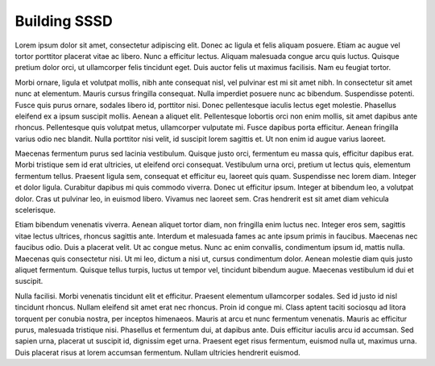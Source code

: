 Building SSSD
=============

Lorem ipsum dolor sit amet, consectetur adipiscing elit. Donec ac ligula et felis aliquam posuere. Etiam ac augue vel tortor porttitor placerat vitae ac libero. Nunc a efficitur lectus. Aliquam malesuada congue arcu quis luctus. Quisque pretium dolor orci, ut ullamcorper felis tincidunt eget. Duis auctor felis ut maximus facilisis. Nam eu feugiat tortor.

Morbi ornare, ligula et volutpat mollis, nibh ante consequat nisl, vel pulvinar est mi sit amet nibh. In consectetur sit amet nunc at elementum. Mauris cursus fringilla consequat. Nulla imperdiet posuere nunc ac bibendum. Suspendisse potenti. Fusce quis purus ornare, sodales libero id, porttitor nisi. Donec pellentesque iaculis lectus eget molestie. Phasellus eleifend ex a ipsum suscipit mollis. Aenean a aliquet elit. Pellentesque lobortis orci non enim mollis, sit amet dapibus ante rhoncus. Pellentesque quis volutpat metus, ullamcorper vulputate mi. Fusce dapibus porta efficitur. Aenean fringilla varius odio nec blandit. Nulla porttitor nisi velit, id suscipit lorem sagittis et. Ut non enim id augue varius laoreet.

Maecenas fermentum purus sed lacinia vestibulum. Quisque justo orci, fermentum eu massa quis, efficitur dapibus erat. Morbi tristique sem id erat ultricies, ut eleifend orci consequat. Vestibulum urna orci, pretium ut lectus quis, elementum fermentum tellus. Praesent ligula sem, consequat et efficitur eu, laoreet quis quam. Suspendisse nec lorem diam. Integer et dolor ligula. Curabitur dapibus mi quis commodo viverra. Donec ut efficitur ipsum. Integer at bibendum leo, a volutpat dolor. Cras ut pulvinar leo, in euismod libero. Vivamus nec laoreet sem. Cras hendrerit est sit amet diam vehicula scelerisque.

Etiam bibendum venenatis viverra. Aenean aliquet tortor diam, non fringilla enim luctus nec. Integer eros sem, sagittis vitae lectus ultrices, rhoncus sagittis ante. Interdum et malesuada fames ac ante ipsum primis in faucibus. Maecenas nec faucibus odio. Duis a placerat velit. Ut ac congue metus. Nunc ac enim convallis, condimentum ipsum id, mattis nulla. Maecenas quis consectetur nisi. Ut mi leo, dictum a nisi ut, cursus condimentum dolor. Aenean molestie diam quis justo aliquet fermentum. Quisque tellus turpis, luctus ut tempor vel, tincidunt bibendum augue. Maecenas vestibulum id dui et suscipit.

Nulla facilisi. Morbi venenatis tincidunt elit et efficitur. Praesent elementum ullamcorper sodales. Sed id justo id nisl tincidunt rhoncus. Nullam eleifend sit amet erat nec rhoncus. Proin id congue mi. Class aptent taciti sociosqu ad litora torquent per conubia nostra, per inceptos himenaeos. Mauris at arcu et nunc fermentum venenatis. Mauris ac efficitur purus, malesuada tristique nisi. Phasellus et fermentum dui, at dapibus ante. Duis efficitur iaculis arcu id accumsan. Sed sapien urna, placerat ut suscipit id, dignissim eget urna. Praesent eget risus fermentum, euismod nulla ut, maximus urna. Duis placerat risus at lorem accumsan fermentum. Nullam ultricies hendrerit euismod.
